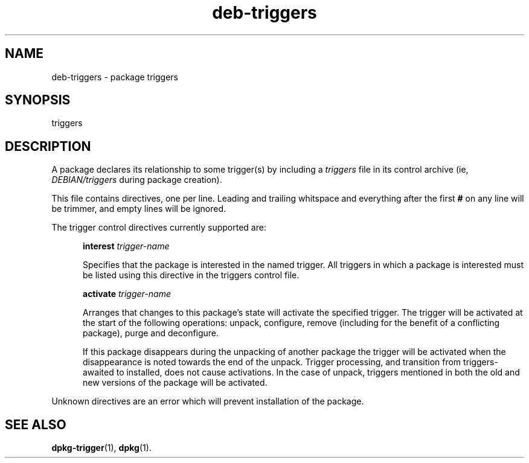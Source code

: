 .TH deb\-triggers 5 "2008-04-06" "Debian Project" "dpkg utilities"
.SH NAME
deb\-triggers \- package triggers
.
.SH SYNOPSIS
triggers
.
.SH DESCRIPTION
A package declares its relationship to some trigger(s) by including
a \fItriggers\fP file in its control archive (ie, \fIDEBIAN/triggers\fP
during package creation).
.PP
This file contains directives, one per line. Leading and trailing whitspace
and everything after the first \fB#\fP on any line will be trimmer, and
empty lines will be ignored.
.PP
The trigger control directives currently supported are:
.PP
.in +5
.B interest
.I trigger-name
.PP
.in +5
Specifies that the package is interested in the named trigger.
All triggers in which a package is interested must be listed using
this directive in the triggers control file.
.PP
.in +5
.B activate
.I trigger-name
.PP
.in +5
Arranges that changes to this package's state will activate the
specified trigger. The trigger will be activated at the start of
the following operations: unpack, configure, remove (including for
the benefit of a conflicting package), purge and deconfigure.
.PP
.in +5
If this package disappears during the unpacking of another package
the trigger will be activated when the disappearance is noted
towards the end of the unpack. Trigger processing, and transition
from triggers-awaited to installed, does not cause activations.
In the case of unpack, triggers mentioned in both the old and new
versions of the package will be activated.
.PP
Unknown directives are an error which will prevent installation of the
package.
.
.SH SEE ALSO
.BR dpkg\-trigger (1),
.BR dpkg (1).
